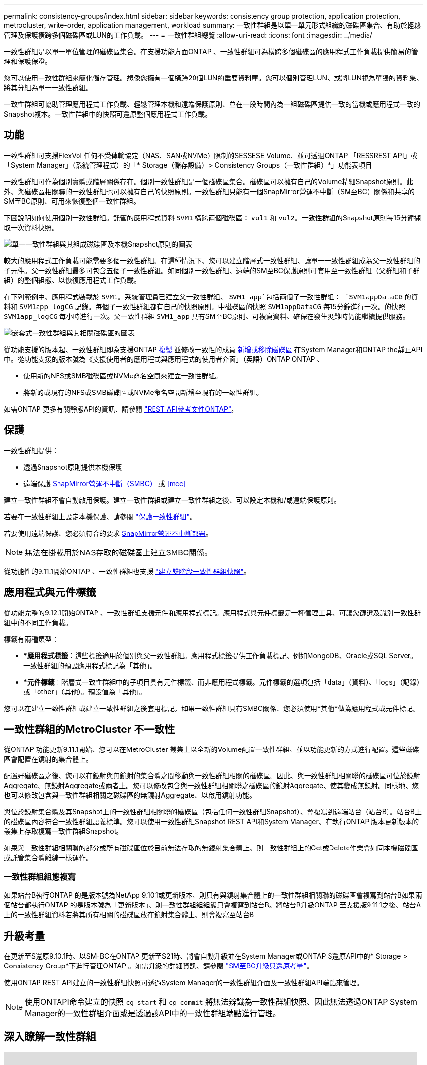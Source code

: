 ---
permalink: consistency-groups/index.html 
sidebar: sidebar 
keywords: consistency group protection, application protection, metrocluster, write-order, application management, workload 
summary: 一致性群組是以單一單元形式組織的磁碟區集合、有助於輕鬆管理及保護橫跨多個磁碟區或LUN的工作負載。 
---
= 一致性群組總覽
:allow-uri-read: 
:icons: font
:imagesdir: ../media/


[role="lead"]
一致性群組是以單一單位管理的磁碟區集合。在支援功能方面ONTAP 、一致性群組可為橫跨多個磁碟區的應用程式工作負載提供簡易的管理和保護保證。

您可以使用一致性群組來簡化儲存管理。想像您擁有一個橫跨20個LUN的重要資料庫。您可以個別管理LUN、或將LUN視為單獨的資料集、將其分組為單一一致性群組。

一致性群組可協助管理應用程式工作負載、輕鬆管理本機和遠端保護原則、並在一段時間內為一組磁碟區提供一致的當機或應用程式一致的Snapshot複本。一致性群組中的快照可還原整個應用程式工作負載。



== 功能

一致性群組可支援FlexVol 任何不受傳輸協定（NAS、SAN或NVMe）限制的SESSESE Volume、並可透過ONTAP 「RESSREST API」或「System Manager」（系統管理程式）的「* Storage（儲存設備）> Consistency Groups（一致性群組）*」功能表項目

一致性群組可作為個別實體或階層關係存在。個別一致性群組是一個磁碟區集合。磁碟區可以擁有自己的Volume精細Snapshot原則。此外、與磁碟區相關聯的一致性群組也可以擁有自己的快照原則。一致性群組只能有一個SnapMirror營運不中斷（SM至BC）關係和共享的SM至BC原則、可用來恢復整個一致性群組。

下圖說明如何使用個別一致性群組。託管的應用程式資料 `SVM1` 橫跨兩個磁碟區： `vol1` 和 `vol2`。一致性群組的Snapshot原則每15分鐘擷取一次資料快照。

image:../media/consistency-group-single-diagram.gif["單一一致性群組與其組成磁碟區及本機Snapshot原則的圖表"]

較大的應用程式工作負載可能需要多個一致性群組。在這種情況下、您可以建立階層式一致性群組、讓單一一致性群組成為父一致性群組的子元件。父一致性群組最多可包含五個子一致性群組。如同個別一致性群組、遠端的SM至BC保護原則可套用至一致性群組（父群組和子群組）的整個組態、以恢復應用程式工作負載。

在下列範例中、應用程式裝載於 `SVM1`。系統管理員已建立父一致性群組、 `SVM1_app`包括兩個子一致性群組： `SVM1appDataCG` 的資料和 `SVM1app_logCG` 記錄。每個子一致性群組都有自己的快照原則。中磁碟區的快照 `SVM1appDataCG` 每15分鐘進行一次。的快照 `SVM1app_logCG` 每小時進行一次。父一致性群組 `SVM1_app` 具有SM至BC原則、可複寫資料、確保在發生災難時仍能繼續提供服務。

image:../media/consistency-group-nested-diagram.gif["嵌套式一致性群組與其相關磁碟區的圖表"]

從功能支援的版本起、一致性群組即為支援ONTAP xref:clone-task.html[複製] 並修改一致性的成員 xref:modify-task.html[新增或移除磁碟區] 在System Manager和ONTAP the靜止API中。從功能支援的版本號為《支援使用者的應用程式與應用程式的使用者介面」（英語）ONTAP ONTAP 、

* 使用新的NFS或SMB磁碟區或NVMe命名空間來建立一致性群組。
* 將新的或現有的NFS或SMB磁碟區或NVMe命名空間新增至現有的一致性群組。


如需ONTAP 更多有關靜態API的資訊、請參閱 https://docs.netapp.com/us-en/ontap-automation/reference/api_reference.html#access-a-copy-of-the-ontap-rest-api-reference-documentation["REST API參考文件ONTAP"]。



== 保護

一致性群組提供：

* 透過Snapshot原則提供本機保護
* 遠端保護 xref:../smbc/index.html[SnapMirror營運不中斷（SMBC）] 或 <<mcc>>


建立一致性群組不會自動啟用保護。建立一致性群組或建立一致性群組之後、可以設定本機和/或遠端保護原則。

若要在一致性群組上設定本機保護、請參閱 link:protect-task.html["保護一致性群組"]。

若要使用遠端保護、您必須符合的要求 xref:../smbc/smbc_plan_prerequisites.html#licensing[SnapMirror營運不中斷部署]。


NOTE: 無法在掛載用於NAS存取的磁碟區上建立SMBC關係。

從功能性的9.11.1開始ONTAP 、一致性群組也支援 link:protect-task.html#two-phase-CG-snapshot-creation["建立雙階段一致性群組快照"]。



== 應用程式與元件標籤

從功能完整的9.12.1開始ONTAP 、一致性群組支援元件和應用程式標記。應用程式與元件標籤是一種管理工具、可讓您篩選及識別一致性群組中的不同工作負載。

標籤有兩種類型：

* **應用程式標籤*：這些標籤適用於個別與父一致性群組。應用程式標籤提供工作負載標記、例如MongoDB、Oracle或SQL Server。一致性群組的預設應用程式標記為「其他」。
* **元件標籤*：階層式一致性群組中的子項目具有元件標籤、而非應用程式標籤。元件標籤的選項包括「data」（資料）、「logs」（記錄）或「other」（其他）。預設值為「其他」。


您可以在建立一致性群組或建立一致性群組之後套用標記。如果一致性群組具有SMBC關係、您必須使用*其他*做為應用程式或元件標記。



== 一致性群組的MetroCluster 不一致性

從ONTAP 功能更新9.11.1開始、您可以在MetroCluster 叢集上以全新的Volume配置一致性群組、並以功能更新的方式進行配置。這些磁碟區會配置在鏡射的集合體上。

配置好磁碟區之後、您可以在鏡射與無鏡射的集合體之間移動與一致性群組相關的磁碟區。因此、與一致性群組相關聯的磁碟區可位於鏡射Aggregate、無鏡射Aggregate或兩者上。您可以修改包含與一致性群組相關聯之磁碟區的鏡射Aggregate、使其變成無鏡射。同樣地、您也可以修改包含與一致性群組相關之磁碟區的無鏡射Aggregate、以啟用鏡射功能。

與位於鏡射集合體及其Snapshot上的一致性群組相關聯的磁碟區（包括任何一致性群組Snapshot）、會複寫到遠端站台（站台B）。站台B上的磁碟區內容符合一致性群組語義標準。您可以使用一致性群組Snapshot REST API和System Manager、在執行ONTAP 版本更新版本的叢集上存取複寫一致性群組Snapshot。

如果與一致性群組相關聯的部分或所有磁碟區位於目前無法存取的無鏡射集合體上、則一致性群組上的Get或Delete作業會如同本機磁碟區或託管集合體離線一樣運作。



=== 一致性群組組態複寫

如果站台B執行ONTAP 的是版本號為NetApp 9.10.1或更新版本、則只有與鏡射集合體上的一致性群組相關聯的磁碟區會複寫到站台B如果兩個站台都執行ONTAP 的是版本號為「更新版本」、則一致性群組組組態只會複寫到站台B。將站台B升級ONTAP 至支援版9.11.1之後、站台A上的一致性群組資料若將其所有相關的磁碟區放在鏡射集合體上、則會複寫至站台B



== 升級考量

在更新至S還原9.10.1時、以SM-BC在ONTAP 更新至S21時、將會自動升級並在System Manager或ONTAP S還原API中的* Storage > Consistency Group*下進行管理ONTAP 。如需升級的詳細資訊、請參閱 link:../smbc/smbc_admin_upgrade_and_revert_considerations.html["SM至BC升級與還原考量"]。

使用ONTAP REST API建立的一致性群組快照可透過System Manager的一致性群組介面及一致性群組API端點來管理。


NOTE: 使用ONTAPI命令建立的快照 `cg-start` 和 `cg-commit` 將無法辨識為一致性群組快照、因此無法透過ONTAP System Manager的一致性群組介面或是透過該API中的一致性群組端點進行管理。



== 深入瞭解一致性群組

video::j0jfXDcdyzE[youtube,width=848,height=480]
.更多資訊
* link:https://docs.netapp.com/us-en/ontap-automation/["自動化文件ONTAP"^]

